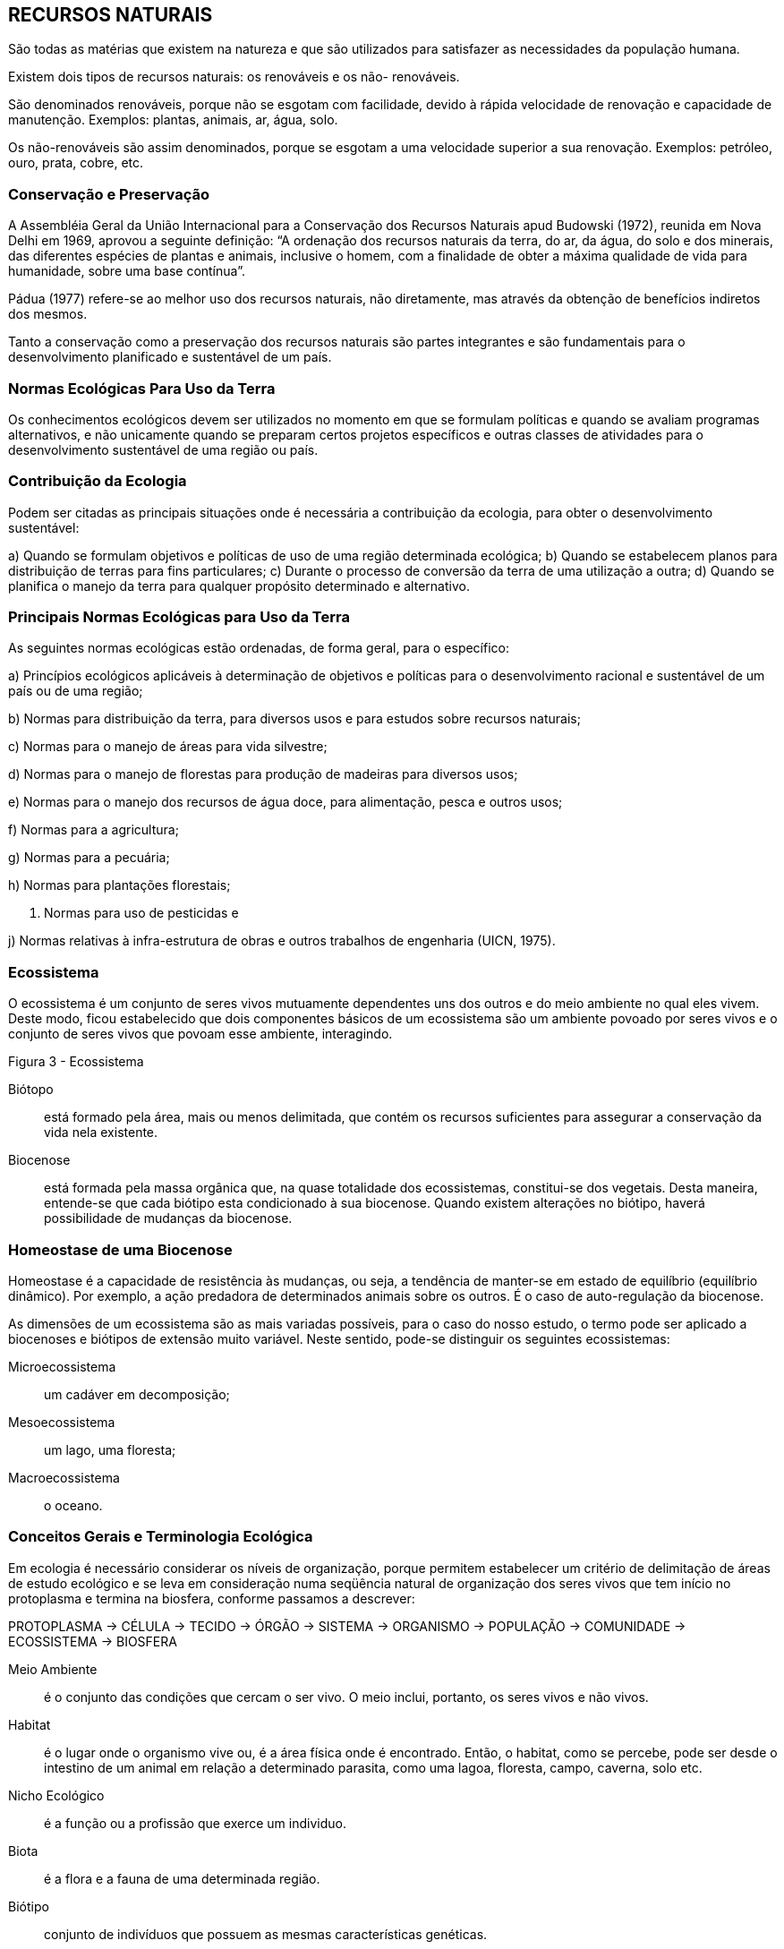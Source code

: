 == RECURSOS NATURAIS

:cap: cap2
:img: images/{cap}
:online: {gitrepo}/blob/master/livro/code/{cap}
:local: code/{cap}

São todas as matérias que existem na natureza e que são utilizados para
satisfazer as necessidades da população humana.

Existem dois tipos de recursos naturais: os renováveis e os não-
renováveis.

São denominados renováveis, porque não se esgotam com facilidade,
devido à rápida velocidade de renovação e capacidade de manutenção.
Exemplos: plantas, animais, ar, água, solo.

Os não-renováveis são assim denominados, porque se esgotam a uma
velocidade superior a sua renovação. Exemplos: petróleo, ouro, prata, cobre,
etc.

=== Conservação e Preservação
A Assembléia Geral da União Internacional para a Conservação dos
Recursos Naturais apud Budowski (1972), reunida em Nova Delhi em 1969,
aprovou a seguinte definição: “A ordenação dos recursos naturais da terra, do
ar, da água, do solo e dos minerais, das diferentes espécies de plantas e
animais, inclusive o homem, com a finalidade de obter a máxima qualidade de
vida para humanidade, sobre uma base contínua”.

Pádua (1977) refere-se ao melhor uso dos recursos naturais, não
diretamente, mas através da obtenção de benefícios indiretos dos mesmos.

Tanto a conservação como a preservação dos recursos naturais são
partes integrantes e são fundamentais para o desenvolvimento planificado e
sustentável de um país.

=== Normas Ecológicas Para Uso da Terra

Os conhecimentos ecológicos devem ser utilizados no momento em que
se formulam políticas e quando se avaliam programas alternativos, e não
unicamente quando se preparam certos projetos específicos e outras classes de
atividades para o desenvolvimento sustentável de uma região ou país.

=== Contribuição da Ecologia

Podem ser citadas as principais situações onde é necessária a
contribuição da ecologia, para obter o desenvolvimento sustentável:

a) Quando se formulam objetivos e políticas de uso de uma região
determinada ecológica;
b) Quando se estabelecem planos para distribuição de terras para fins
particulares;
c) Durante o processo de conversão da terra de uma utilização a outra;
d) Quando se planifica o manejo da terra para qualquer propósito
determinado e alternativo.


=== Principais Normas Ecológicas para Uso da Terra
As seguintes normas ecológicas estão ordenadas, de forma geral, para o
específico:

a) Princípios ecológicos aplicáveis à determinação de objetivos e políticas
para o desenvolvimento racional e sustentável de um país ou de uma região;

b) Normas para distribuição da terra, para diversos usos e para estudos
sobre recursos naturais;

c) Normas para o manejo de áreas para vida silvestre;

d) Normas para o manejo de florestas para produção de madeiras para
diversos usos;

e) Normas para o manejo dos recursos de água doce, para alimentação,
pesca e outros usos;

f) Normas para a agricultura;

g) Normas para a pecuária;

h) Normas para plantações florestais;

i) Normas para uso de pesticidas e

j) Normas relativas à infra-estrutura de obras e outros trabalhos de
engenharia (UICN, 1975).

=== Ecossistema

O ecossistema é um conjunto de seres vivos mutuamente dependentes
uns dos outros e do meio ambiente no qual eles vivem. Deste modo, ficou
estabelecido que dois componentes básicos de um ecossistema são um
ambiente povoado por seres vivos e o conjunto de seres vivos que povoam esse
ambiente, interagindo.

Figura 3 - Ecossistema

Biótopo:: está formado pela área, mais ou menos delimitada, que contém os
recursos suficientes para assegurar a conservação da vida nela existente.

Biocenose:: está formada pela massa orgânica que, na quase totalidade dos
ecossistemas, constitui-se dos vegetais. Desta maneira, entende-se que cada
biótipo esta condicionado à sua biocenose. Quando existem alterações no
biótipo, haverá possibilidade de mudanças da biocenose.

=== Homeostase de uma Biocenose

Homeostase é a capacidade de resistência às mudanças, ou seja, a
tendência de manter-se em estado de equilíbrio (equilíbrio dinâmico). Por
exemplo, a ação predadora de determinados animais sobre os outros. É o caso
de auto-regulação da biocenose.

As dimensões de um ecossistema são as mais variadas possíveis, para o
caso do nosso estudo, o termo pode ser aplicado a biocenoses e biótipos de
extensão muito variável. Neste sentido, pode-se distinguir os seguintes
ecossistemas:

Microecossistema:: um cadáver em decomposição;
Mesoecossistema:: um lago, uma floresta;
Macroecossistema:: o oceano.


=== Conceitos Gerais e Terminologia Ecológica

Em ecologia é necessário considerar os níveis de organização, porque
permitem estabelecer um critério de delimitação de áreas de estudo ecológico e
se leva em consideração numa seqüência natural de organização dos seres
vivos que tem início no protoplasma e termina na biosfera, conforme passamos
a descrever:


****
PROTOPLASMA -> CÉLULA -> TECIDO -> ÓRGÃO -> SISTEMA -> ORGANISMO ->
POPULAÇÃO -> COMUNIDADE -> ECOSSISTEMA -> BIOSFERA
****


Meio Ambiente:: é o conjunto das condições que cercam o ser vivo. O
meio inclui, portanto, os seres vivos e não vivos.

Habitat:: é o lugar onde o organismo vive ou, é a área física onde é
encontrado. Então, o habitat, como se percebe, pode ser desde o intestino de
um animal em relação a determinado parasita, como uma lagoa, floresta,
campo, caverna, solo etc.

Nicho Ecológico:: é a função ou a profissão que exerce um individuo.

Biota:: é a flora e a fauna de uma determinada região.

Biótipo:: conjunto de indivíduos que possuem as mesmas características genéticas.

Produtores:: são organismos que no ecossistema conseguem fabricar
substâncias orgânicas a partir de compostos inorgânicos simples. Estes
organismos se conhecem como seres autotróficos, como por exemplo: os
vegetais, algas microscópicas.

Consumidores:: são organismos que não têm capacidade de fabricar
seu próprio alimento, vão buscá-lo já elaborado, direta ou indiretamente, nos
produtores. Exemplo: Os macroconsumidores (animais em geral) e
microconsumidores (bactérias e fungos) agentes decompositores de matéria
orgânica.


Cadeia Alimentar:: é a transferência de energia numa única direção.

Exemplo:

****
VEGETAL -> INSETO -> RÃ -> SERPENTE -> GAVIÃO
****

Teia Alimentar:: transferência de energia não mais unidirecional e, portanto,
mais complexa.

Exemplo:

["graphviz", "sample2.png"]
---------------------------------------------------------------------
digraph automata_0 {
  rankdir="LR"
  
  VEGETAL -> COELHO -> "AVE DE RAPINA"
  VEGETAL -> INSETO -> "BEM-TE-VI" -> "AVE DE RAPINA" -> SERPENTE -> DECOMPOSITORES
  VEGETAL -> RATO -> SERPENTE
  VEGETAL -> DECOMPOSITORES
  "AVE DE RAPINA" -> DECOMPOSITORES
}
---------------------------------------------------------------------

....

....

Decompositores (agentes da putrefação):: são os organismos
(bactérias e fungos) que degradam compostos orgânicos do protoplasma de
cadáveres de vegetais e animais, produzindo substâncias inorgânicas,
ajudando a completar o indispensável ciclo da matéria e energia da natureza.


=== Pirâmide Alimentar

É a representação quantitativa de uma cadeia alimentar. Pode ser
expressa por: a) número, b) massa (biomassa) e energia. Dos três tipos
mencionados o mais importante é a pirâmide de energia.

.Pirâmide Alimentar
image::{img}/fig5.jpg[]

Exemplo de uma pirâmide alimentar de uma comunidade que tem como
produtor uma plantação de alfafa que vai servir, teoricamente, de alimento único
para os bezerros que, por sua vez, são comidos por uma criança de 12 anos,
durante um ano.

=== Pirâmide de Número

.Pirâmide de Número
image::{img}/fig6.pdf[]

=== Pirâmide de Biomassa

.Pirâmide de Número
image::{img}/fig7.pdf[]


=== Pirâmide de Energia

É um exemplo onde verdadeiramente temos uma posição real da
situação.

.Pirâmide de Energia
image::{img}/fig8.jpg[]

Cada nível trófico é representado por um retângulo cujo comprimento é
proporcional à quantidade de energia acumulada por unidade de tempo e por
unidade de superfície nesse nível. A pirâmide energética tem sempre a forma
de um triângulo com ponta voltada para cima em razão das perdas de energia,
quando há passagem de um nível para outro, o que é conseqüência das leis da
termodinâmica e, também, pelo fato de cada organismo também consumir parte
da energia.

Na cadeia alimentar é sempre o produtor que apresenta um maior nível
energético, à medida que se afasta do produtor, o nível energético vai
diminuindo. Podemos constatar que a energia apresenta sempre o mesmo
sentido, daí dizer-se que “a energia apresenta sempre um movimento
unidirecional”.

